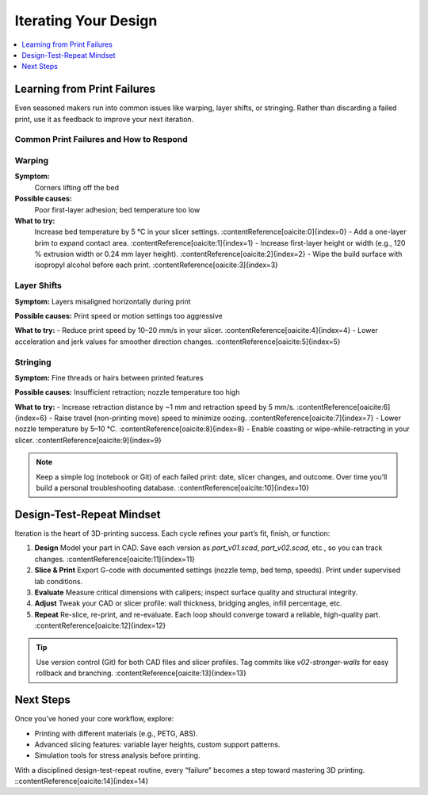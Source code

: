 Iterating Your Design
=====================

.. contents::
   :local:
   :depth: 1

Learning from Print Failures
----------------------------

Even seasoned makers run into common issues like warping, layer shifts, or stringing. Rather than discarding a failed print, use it as feedback to improve your next iteration.

Common Print Failures and How to Respond
~~~~~~~~~~~~~~~~~~~~~~~~~~~~~~~~~~~~~~~~

Warping
~~~~~~~

**Symptom:**  
  Corners lifting off the bed

**Possible causes:**  
  Poor first-layer adhesion; bed temperature too low

**What to try:**  
  Increase bed temperature by 5 °C in your slicer settings. :contentReference[oaicite:0]{index=0}  
  - Add a one-layer brim to expand contact area. :contentReference[oaicite:1]{index=1}  
  - Increase first-layer height or width (e.g., 120 % extrusion width or 0.24 mm layer height). :contentReference[oaicite:2]{index=2}  
  - Wipe the build surface with isopropyl alcohol before each print. :contentReference[oaicite:3]{index=3}  

Layer Shifts
~~~~~~~~~~~~

**Symptom:**  
Layers misaligned horizontally during print

**Possible causes:**  
Print speed or motion settings too aggressive

**What to try:**  
- Reduce print speed by 10–20 mm/s in your slicer. :contentReference[oaicite:4]{index=4}  
- Lower acceleration and jerk values for smoother direction changes. :contentReference[oaicite:5]{index=5}  

Stringing
~~~~~~~~~

**Symptom:**  
Fine threads or hairs between printed features

**Possible causes:**  
Insufficient retraction; nozzle temperature too high

**What to try:**  
- Increase retraction distance by ~1 mm and retraction speed by 5 mm/s. :contentReference[oaicite:6]{index=6}  
- Raise travel (non-printing move) speed to minimize oozing. :contentReference[oaicite:7]{index=7}  
- Lower nozzle temperature by 5–10 °C. :contentReference[oaicite:8]{index=8}  
- Enable coasting or wipe-while-retracting in your slicer. :contentReference[oaicite:9]{index=9}  

.. note::  
   Keep a simple log (notebook or Git) of each failed print: date, slicer changes, and outcome. Over time you’ll build a personal troubleshooting database. :contentReference[oaicite:10]{index=10}  

Design-Test-Repeat Mindset
---------------------------

Iteration is the heart of 3D-printing success. Each cycle refines your part’s fit, finish, or function:

#. **Design**  
   Model your part in CAD. Save each version as `part_v01.scad`, `part_v02.scad`, etc., so you can track changes. :contentReference[oaicite:11]{index=11}  
#. **Slice & Print**  
   Export G-code with documented settings (nozzle temp, bed temp, speeds). Print under supervised lab conditions.  
#. **Evaluate**  
   Measure critical dimensions with calipers; inspect surface quality and structural integrity.  
#. **Adjust**  
   Tweak your CAD or slicer profile: wall thickness, bridging angles, infill percentage, etc.  
#. **Repeat**  
   Re-slice, re-print, and re-evaluate. Each loop should converge toward a reliable, high-quality part. :contentReference[oaicite:12]{index=12}  

.. tip::  
   Use version control (Git) for both CAD files and slicer profiles. Tag commits like `v02-stronger-walls` for easy rollback and branching. :contentReference[oaicite:13]{index=13}  

Next Steps
----------

Once you’ve honed your core workflow, explore:

- Printing with different materials (e.g., PETG, ABS).  
- Advanced slicing features: variable layer heights, custom support patterns.  
- Simulation tools for stress analysis before printing.  

With a disciplined design-test-repeat routine, every “failure” becomes a step toward mastering 3D printing.
::contentReference[oaicite:14]{index=14}
